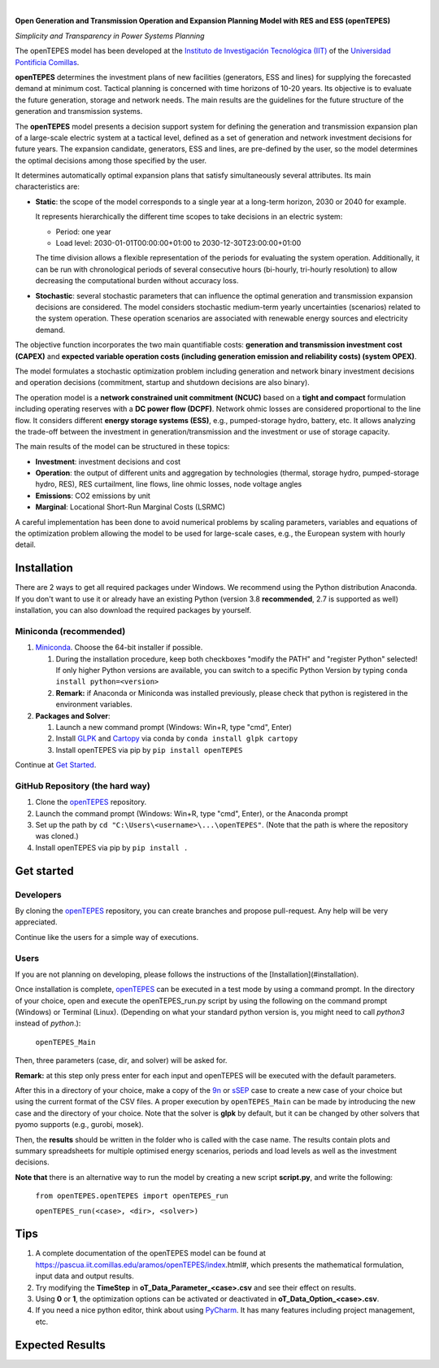 
.. image:: https://github.com/IIT-EnergySystemModels/openTEPES/blob/master/doc/img/openTEPES_img.png
   :target: https://pascua.iit.comillas.edu/aramos/openTEPES/index.html
   :alt: logo
   :align: center

|

.. image:: https://badge.fury.io/py/openTEPES.svg
    :target: https://badge.fury.io/py/openTEPES
    :alt: PyPI
   
.. image:: https://img.shields.io/pypi/pyversions/openTEPES.svg
   :target: https://pypi.python.org/pypi/openTEPES
   :alt: versions

.. image:: https://img.shields.io/readthedocs/opentepes
   :target: https://opentepes.readthedocs.io/en/latest/index.html
   :alt: docs

.. image:: https://img.shields.io/badge/License-GPL%20v3-blue.svg
   :target: https://github.com/IIT-EnergySystemModels/openTEPES/blob/master/LICENSE
   :alt: GPL

.. image:: https://pepy.tech/badge/openTEPES
   :target: https://pepy.tech/project/openTEPES
   :alt: pepy

**Open Generation and Transmission Operation and Expansion Planning Model with RES and ESS (openTEPES)**

*Simplicity and Transparency in Power Systems Planning*

The openTEPES model has been developed at the `Instituto de Investigación Tecnológica (IIT) <https://www.iit.comillas.edu/index.php.en>`_ of the `Universidad Pontificia Comillas <https://www.comillas.edu/en/>`_.

**openTEPES** determines the investment plans of new facilities (generators, ESS and lines)
for supplying the forecasted demand at minimum cost. Tactical planning is concerned with time horizons of 10-20 years. Its objective is to evaluate the future generation, storage and network needs.
The main results are the guidelines for the future structure of the generation and transmission systems.

The **openTEPES** model presents a decision support system for defining the generation and transmission expansion plan of a large-scale electric system at a tactical level,
defined as a set of generation and network investment decisions for future years. The expansion candidate, generators, ESS and lines, are pre-defined by the user, so the model determines
the optimal decisions among those specified by the user.

It determines automatically optimal expansion plans that satisfy simultaneously several attributes. Its main characteristics are:

- **Static**: the scope of the model corresponds to a single year at a long-term horizon, 2030 or 2040 for example.

  It represents hierarchically the different time scopes to take decisions in an electric system:

  - Period: one year
  - Load level: 2030-01-01T00:00:00+01:00 to 2030-12-30T23:00:00+01:00

  The time division allows a flexible representation of the periods for evaluating the system operation. Additionally, it can be run with chronological periods of several consecutive hours (bi-hourly, tri-hourly resolution)
  to allow decreasing the computational burden without accuracy loss.

- **Stochastic**: several stochastic parameters that can influence the optimal generation and transmission expansion decisions are considered. The model considers stochastic
  medium-term yearly uncertainties (scenarios) related to the system operation. These operation scenarios are associated with renewable energy sources and electricity demand.

The objective function incorporates the two main quantifiable costs: **generation and transmission investment cost (CAPEX)** and **expected variable operation costs (including generation emission and reliability costs) (system OPEX)**.

The model formulates a stochastic optimization problem including generation and network binary investment decisions and operation decisions (commitment, startup and shutdown decisions are also binary).

The operation model is a **network constrained unit commitment (NCUC)** based on a **tight and compact** formulation including operating reserves with a
**DC power flow (DCPF)**. Network ohmic losses are considered proportional to the line flow. It considers different **energy storage systems (ESS)**, e.g., pumped-storage hydro,
battery, etc. It allows analyzing the trade-off between the investment in generation/transmission and the investment or use of storage capacity.

The main results of the model can be structured in these topics:

- **Investment**: investment decisions and cost
- **Operation**: the output of different units and aggregation by technologies (thermal, storage hydro, pumped-storage hydro, RES), RES curtailment, line flows, line ohmic losses, node voltage angles
- **Emissions**: CO2 emissions by unit
- **Marginal**: Locational Short-Run Marginal Costs (LSRMC)

A careful implementation has been done to avoid numerical problems by scaling parameters, variables and equations of the optimization problem allowing the model to be used for large-scale cases, e.g., the European system with hourly detail.

Installation
############
There are 2 ways to get all required packages under Windows. We recommend using the Python distribution Anaconda. If you don't want to use it or already have an existing Python (version 3.8 **recommended**, 2.7 is supported as well) installation, you can also download the required packages by yourself.


Miniconda (recommended)
=======================
1. `Miniconda <https://docs.conda.io/en/latest/miniconda.html>`_. Choose the 64-bit installer if possible.

   1. During the installation procedure, keep both checkboxes "modify the PATH" and "register Python" selected! If only higher Python versions are available, you can switch to a specific Python Version by typing ``conda install python=<version>`` 
   2. **Remark:** if Anaconda or Miniconda was installed previously, please check that python is registered in the environment variables.
2. **Packages and Solver**:
  
   1. Launch a new command prompt (Windows: Win+R, type "cmd", Enter)
   2. Install `GLPK <http://winglpk.sourceforge.net/>`_ and `Cartopy <https://pypi.org/project/Cartopy/>`_ via conda by ``conda install glpk cartopy``
   3. Install openTEPES via pip by ``pip install openTEPES``

Continue at `Get Started <#get-started>`_.


GitHub Repository (the hard way)
================================
1. Clone the `openTEPES <https://github.com/IIT-EnergySystemModels/openTEPES/tree/master>`_ repository.
2. Launch the command prompt (Windows: Win+R, type "cmd", Enter), or the Anaconda prompt
3. Set up the path by ``cd "C:\Users\<username>\...\openTEPES"``. (Note that the path is where the repository was cloned.)
4. Install openTEPES via pip by ``pip install .``


Get started
###########

Developers
==========
By cloning the `openTEPES <https://github.com/IIT-EnergySystemModels/openTEPES/tree/master>`_ repository, you can create branches and propose pull-request. Any help will be very appreciated.

Continue like the users for a simple way of executions.

Users
=====

If you are not planning on developing, please follows the instructions of the [Installation](#installation).

Once installation is complete, `openTEPES <https://github.com/IIT-EnergySystemModels/openTEPES/tree/master>`_ can be executed in a test mode by using a command prompt.
In the directory of your choice, open and execute the openTEPES_run.py script by using the following on the command prompt (Windows) or Terminal (Linux). (Depending on what your standard python version is, you might need to call `python3` instead of `python`.):

     ``openTEPES_Main``

Then, three parameters (case, dir, and solver) will be asked for.

**Remark:** at this step only press enter for each input and openTEPES will be executed with the default parameters.

After this in a directory of your choice, make a copy of the `9n <https://github.com/IIT-EnergySystemModels/openTEPES/tree/master/openTEPES/9n>`_ or `sSEP <https://github.com/IIT-EnergySystemModels/openTEPES/tree/master/openTEPES/sSEP>`_ case to create a new case of your choice but using the current format of the CSV files.
A proper execution by ``openTEPES_Main`` can be made by introducing the new case and the directory of your choice. Note that the solver is **glpk** by default, but it can be changed by other solvers that pyomo supports (e.g., gurobi, mosek).

Then, the **results** should be written in the folder who is called with the case name. The results contain plots and summary spreadsheets for multiple optimised energy scenarios, periods and load levels as well as the investment decisions.

**Note that** there is an alternative way to run the model by creating a new script **script.py**, and write the following:

    ``from openTEPES.openTEPES import openTEPES_run``
    
    ``openTEPES_run(<case>, <dir>, <solver>)``

Tips
####

1. A complete documentation of the openTEPES model can be found at https://pascua.iit.comillas.edu/aramos/openTEPES/index.html#, which presents the mathematical formulation, input data and output results.
2. Try modifying the **TimeStep** in **oT_Data_Parameter_<case>.csv** and see their effect on results.
3. Using **0** or **1**, the optimization options can be activated or deactivated in **oT_Data_Option_<case>.csv**.
4. If you need a nice python editor, think about using `PyCharm <https://www.jetbrains.com/pycharm/download>`_. It has many features including project management, etc.

Expected Results
################
.. image:: https://github.com/IIT-EnergySystemModels/openTEPES/blob/master/doc/img/oT_Map_Network_MAF2030.png
  :height: 109 px
  :width: 126 px
  :scale: 10 %
  :align: center
  :alt: Network map with investment decisions
  
.. image:: https://github.com/IIT-EnergySystemModels/openTEPES/blob/master/doc/img/oUC_TechnologyOutput_scen1_16g.png
  :height: 109 px
  :width: 126 px
  :scale: 10 %
  :align: center
  :alt: Power generation output by technology considering 8736 load levels for a year
